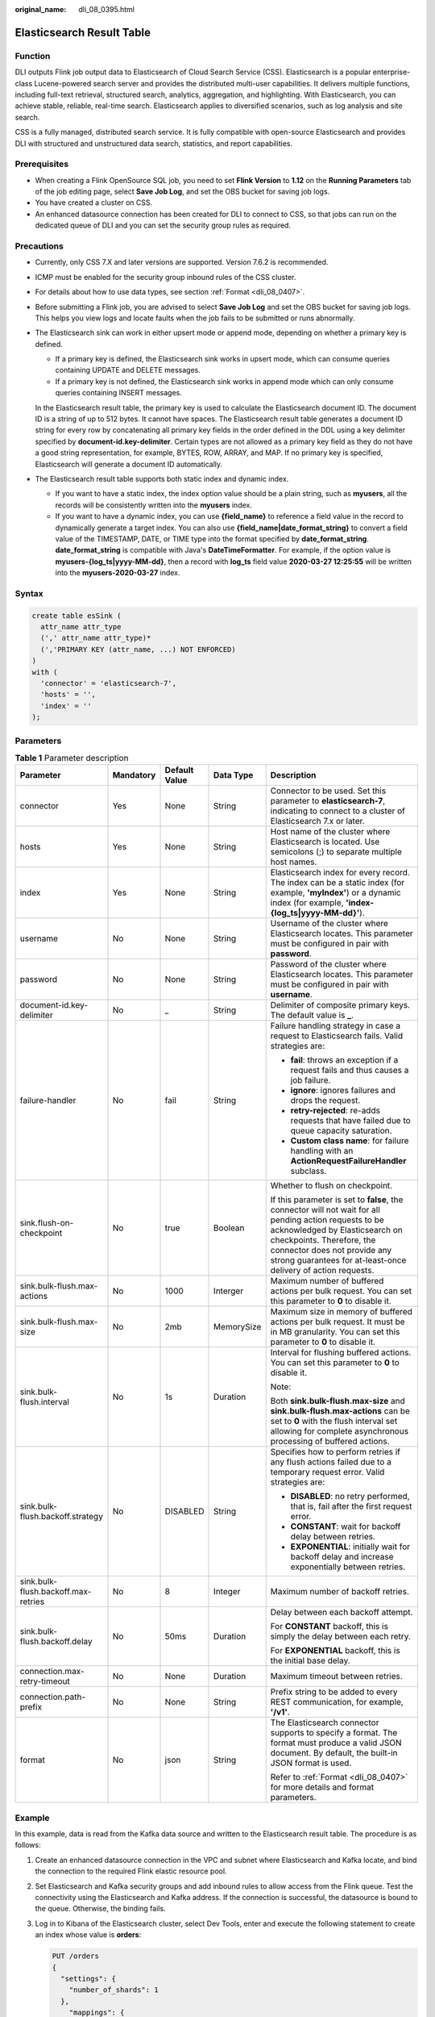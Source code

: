 :original_name: dli_08_0395.html

.. _dli_08_0395:

Elasticsearch Result Table
==========================

Function
--------

DLI outputs Flink job output data to Elasticsearch of Cloud Search Service (CSS). Elasticsearch is a popular enterprise-class Lucene-powered search server and provides the distributed multi-user capabilities. It delivers multiple functions, including full-text retrieval, structured search, analytics, aggregation, and highlighting. With Elasticsearch, you can achieve stable, reliable, real-time search. Elasticsearch applies to diversified scenarios, such as log analysis and site search.

CSS is a fully managed, distributed search service. It is fully compatible with open-source Elasticsearch and provides DLI with structured and unstructured data search, statistics, and report capabilities.

Prerequisites
-------------

-  When creating a Flink OpenSource SQL job, you need to set **Flink Version** to **1.12** on the **Running Parameters** tab of the job editing page, select **Save Job Log**, and set the OBS bucket for saving job logs.
-  You have created a cluster on CSS.
-  An enhanced datasource connection has been created for DLI to connect to CSS, so that jobs can run on the dedicated queue of DLI and you can set the security group rules as required.

Precautions
-----------

-  Currently, only CSS 7.X and later versions are supported. Version 7.6.2 is recommended.

-  ICMP must be enabled for the security group inbound rules of the CSS cluster.

-  For details about how to use data types, see section :ref:`Format <dli_08_0407>`.

-  Before submitting a Flink job, you are advised to select **Save Job Log** and set the OBS bucket for saving job logs. This helps you view logs and locate faults when the job fails to be submitted or runs abnormally.

-  The Elasticsearch sink can work in either upsert mode or append mode, depending on whether a primary key is defined.

   -  If a primary key is defined, the Elasticsearch sink works in upsert mode, which can consume queries containing UPDATE and DELETE messages.
   -  If a primary key is not defined, the Elasticsearch sink works in append mode which can only consume queries containing INSERT messages.

   In the Elasticsearch result table, the primary key is used to calculate the Elasticsearch document ID. The document ID is a string of up to 512 bytes. It cannot have spaces. The Elasticsearch result table generates a document ID string for every row by concatenating all primary key fields in the order defined in the DDL using a key delimiter specified by **document-id.key-delimiter**. Certain types are not allowed as a primary key field as they do not have a good string representation, for example, BYTES, ROW, ARRAY, and MAP. If no primary key is specified, Elasticsearch will generate a document ID automatically.

-  The Elasticsearch result table supports both static index and dynamic index.

   -  If you want to have a static index, the index option value should be a plain string, such as **myusers**, all the records will be consistently written into the **myusers** index.
   -  If you want to have a dynamic index, you can use **{field_name}** to reference a field value in the record to dynamically generate a target index. You can also use **{field_name|date_format_string}** to convert a field value of the TIMESTAMP, DATE, or TIME type into the format specified by **date_format_string**. **date_format_string** is compatible with Java's **DateTimeFormatter**. For example, if the option value is **myusers-{log_ts|yyyy-MM-dd}**, then a record with **log_ts** field value **2020-03-27 12:25:55** will be written into the **myusers-2020-03-27** index.

Syntax
------

.. code-block::

   create table esSink (
     attr_name attr_type
     (',' attr_name attr_type)*
     (','PRIMARY KEY (attr_name, ...) NOT ENFORCED)
   )
   with (
     'connector' = 'elasticsearch-7',
     'hosts' = '',
     'index' = ''
   );

Parameters
----------

.. table:: **Table 1** Parameter description

   +-------------------------------------+-------------+---------------+-------------+-----------------------------------------------------------------------------------------------------------------------------------------------------------------------------------------------------------------------------------------------------------------------+
   | Parameter                           | Mandatory   | Default Value | Data Type   | Description                                                                                                                                                                                                                                                           |
   +=====================================+=============+===============+=============+=======================================================================================================================================================================================================================================================================+
   | connector                           | Yes         | None          | String      | Connector to be used. Set this parameter to **elasticsearch-7**, indicating to connect to a cluster of Elasticsearch 7.x or later.                                                                                                                                    |
   +-------------------------------------+-------------+---------------+-------------+-----------------------------------------------------------------------------------------------------------------------------------------------------------------------------------------------------------------------------------------------------------------------+
   | hosts                               | Yes         | None          | String      | Host name of the cluster where Elasticsearch is located. Use semicolons (;) to separate multiple host names.                                                                                                                                                          |
   +-------------------------------------+-------------+---------------+-------------+-----------------------------------------------------------------------------------------------------------------------------------------------------------------------------------------------------------------------------------------------------------------------+
   | index                               | Yes         | None          | String      | Elasticsearch index for every record. The index can be a static index (for example, **'myIndex'**) or a dynamic index (for example, **'index-{log_ts|yyyy-MM-dd}'**).                                                                                                 |
   +-------------------------------------+-------------+---------------+-------------+-----------------------------------------------------------------------------------------------------------------------------------------------------------------------------------------------------------------------------------------------------------------------+
   | username                            | No          | None          | String      | Username of the cluster where Elasticsearch locates. This parameter must be configured in pair with **password**.                                                                                                                                                     |
   +-------------------------------------+-------------+---------------+-------------+-----------------------------------------------------------------------------------------------------------------------------------------------------------------------------------------------------------------------------------------------------------------------+
   | password                            | No          | None          | String      | Password of the cluster where Elasticsearch locates. This parameter must be configured in pair with **username**.                                                                                                                                                     |
   +-------------------------------------+-------------+---------------+-------------+-----------------------------------------------------------------------------------------------------------------------------------------------------------------------------------------------------------------------------------------------------------------------+
   | document-id.key-delimiter           | No          | \_            | String      | Delimiter of composite primary keys. The default value is **\_**.                                                                                                                                                                                                     |
   +-------------------------------------+-------------+---------------+-------------+-----------------------------------------------------------------------------------------------------------------------------------------------------------------------------------------------------------------------------------------------------------------------+
   | failure-handler                     | No          | fail          | String      | Failure handling strategy in case a request to Elasticsearch fails. Valid strategies are:                                                                                                                                                                             |
   |                                     |             |               |             |                                                                                                                                                                                                                                                                       |
   |                                     |             |               |             | -  **fail**: throws an exception if a request fails and thus causes a job failure.                                                                                                                                                                                    |
   |                                     |             |               |             | -  **ignore**: ignores failures and drops the request.                                                                                                                                                                                                                |
   |                                     |             |               |             | -  **retry-rejected**: re-adds requests that have failed due to queue capacity saturation.                                                                                                                                                                            |
   |                                     |             |               |             | -  **Custom class name**: for failure handling with an **ActionRequestFailureHandler** subclass.                                                                                                                                                                      |
   +-------------------------------------+-------------+---------------+-------------+-----------------------------------------------------------------------------------------------------------------------------------------------------------------------------------------------------------------------------------------------------------------------+
   | sink.flush-on-checkpoint            | No          | true          | Boolean     | Whether to flush on checkpoint.                                                                                                                                                                                                                                       |
   |                                     |             |               |             |                                                                                                                                                                                                                                                                       |
   |                                     |             |               |             | If this parameter is set to **false**, the connector will not wait for all pending action requests to be acknowledged by Elasticsearch on checkpoints. Therefore, the connector does not provide any strong guarantees for at-least-once delivery of action requests. |
   +-------------------------------------+-------------+---------------+-------------+-----------------------------------------------------------------------------------------------------------------------------------------------------------------------------------------------------------------------------------------------------------------------+
   | sink.bulk-flush.max-actions         | No          | 1000          | Interger    | Maximum number of buffered actions per bulk request. You can set this parameter to **0** to disable it.                                                                                                                                                               |
   +-------------------------------------+-------------+---------------+-------------+-----------------------------------------------------------------------------------------------------------------------------------------------------------------------------------------------------------------------------------------------------------------------+
   | sink.bulk-flush.max-size            | No          | 2mb           | MemorySize  | Maximum size in memory of buffered actions per bulk request. It must be in MB granularity. You can set this parameter to **0** to disable it.                                                                                                                         |
   +-------------------------------------+-------------+---------------+-------------+-----------------------------------------------------------------------------------------------------------------------------------------------------------------------------------------------------------------------------------------------------------------------+
   | sink.bulk-flush.interval            | No          | 1s            | Duration    | Interval for flushing buffered actions. You can set this parameter to **0** to disable it.                                                                                                                                                                            |
   |                                     |             |               |             |                                                                                                                                                                                                                                                                       |
   |                                     |             |               |             | Note:                                                                                                                                                                                                                                                                 |
   |                                     |             |               |             |                                                                                                                                                                                                                                                                       |
   |                                     |             |               |             | Both **sink.bulk-flush.max-size** and **sink.bulk-flush.max-actions** can be set to **0** with the flush interval set allowing for complete asynchronous processing of buffered actions.                                                                              |
   +-------------------------------------+-------------+---------------+-------------+-----------------------------------------------------------------------------------------------------------------------------------------------------------------------------------------------------------------------------------------------------------------------+
   | sink.bulk-flush.backoff.strategy    | No          | DISABLED      | String      | Specifies how to perform retries if any flush actions failed due to a temporary request error. Valid strategies are:                                                                                                                                                  |
   |                                     |             |               |             |                                                                                                                                                                                                                                                                       |
   |                                     |             |               |             | -  **DISABLED**: no retry performed, that is, fail after the first request error.                                                                                                                                                                                     |
   |                                     |             |               |             | -  **CONSTANT**: wait for backoff delay between retries.                                                                                                                                                                                                              |
   |                                     |             |               |             | -  **EXPONENTIAL**: initially wait for backoff delay and increase exponentially between retries.                                                                                                                                                                      |
   +-------------------------------------+-------------+---------------+-------------+-----------------------------------------------------------------------------------------------------------------------------------------------------------------------------------------------------------------------------------------------------------------------+
   | sink.bulk-flush.backoff.max-retries | No          | 8             | Integer     | Maximum number of backoff retries.                                                                                                                                                                                                                                    |
   +-------------------------------------+-------------+---------------+-------------+-----------------------------------------------------------------------------------------------------------------------------------------------------------------------------------------------------------------------------------------------------------------------+
   | sink.bulk-flush.backoff.delay       | No          | 50ms          | Duration    | Delay between each backoff attempt.                                                                                                                                                                                                                                   |
   |                                     |             |               |             |                                                                                                                                                                                                                                                                       |
   |                                     |             |               |             | For **CONSTANT** backoff, this is simply the delay between each retry.                                                                                                                                                                                                |
   |                                     |             |               |             |                                                                                                                                                                                                                                                                       |
   |                                     |             |               |             | For **EXPONENTIAL** backoff, this is the initial base delay.                                                                                                                                                                                                          |
   +-------------------------------------+-------------+---------------+-------------+-----------------------------------------------------------------------------------------------------------------------------------------------------------------------------------------------------------------------------------------------------------------------+
   | connection.max-retry-timeout        | No          | None          | Duration    | Maximum timeout between retries.                                                                                                                                                                                                                                      |
   +-------------------------------------+-------------+---------------+-------------+-----------------------------------------------------------------------------------------------------------------------------------------------------------------------------------------------------------------------------------------------------------------------+
   | connection.path-prefix              | No          | None          | String      | Prefix string to be added to every REST communication, for example, **'/v1'**.                                                                                                                                                                                        |
   +-------------------------------------+-------------+---------------+-------------+-----------------------------------------------------------------------------------------------------------------------------------------------------------------------------------------------------------------------------------------------------------------------+
   | format                              | No          | json          | String      | The Elasticsearch connector supports to specify a format. The format must produce a valid JSON document. By default, the built-in JSON format is used.                                                                                                                |
   |                                     |             |               |             |                                                                                                                                                                                                                                                                       |
   |                                     |             |               |             | Refer to :ref:`Format <dli_08_0407>` for more details and format parameters.                                                                                                                                                                                          |
   +-------------------------------------+-------------+---------------+-------------+-----------------------------------------------------------------------------------------------------------------------------------------------------------------------------------------------------------------------------------------------------------------------+

Example
-------

In this example, data is read from the Kafka data source and written to the Elasticsearch result table. The procedure is as follows:

#. Create an enhanced datasource connection in the VPC and subnet where Elasticsearch and Kafka locate, and bind the connection to the required Flink elastic resource pool.

#. Set Elasticsearch and Kafka security groups and add inbound rules to allow access from the Flink queue. Test the connectivity using the Elasticsearch and Kafka address. If the connection is successful, the datasource is bound to the queue. Otherwise, the binding fails.

#. Log in to Kibana of the Elasticsearch cluster, select Dev Tools, enter and execute the following statement to create an index whose value is **orders**:

   .. code-block:: text

      PUT /orders
      {
        "settings": {
          "number_of_shards": 1
        },
          "mappings": {
            "properties": {
              "order_id": {
                "type": "text"
              },
              "order_channel": {
                "type": "text"
              },
              "order_time": {
                "type": "text"
              },
              "pay_amount": {
                "type": "double"
              },
              "real_pay": {
                "type": "double"
              },
              "pay_time": {
                "type": "text"
              },
              "user_id": {
                "type": "text"
              },
              "user_name": {
                "type": "text"
              },
              "area_id": {
                "type": "text"
              }
            }
          }
      }

#. Create a Flink OpenSource SQL job. Enter the following job script and submit the job.

   When you create a job, set **Flink Version** to **1.12** on the **Running Parameters** tab. Select **Save Job Log**, and specify the OBS bucket for saving job logs. **Change the values of the parameters in bold as needed in the following script.**

   .. code-block::

      CREATE TABLE kafkaSource (
        order_id string,
        order_channel string,
        order_time string,
        pay_amount double,
        real_pay double,
        pay_time string,
        user_id string,
        user_name string,
        area_id string
      ) WITH (
        'connector' = 'kafka',
        'topic' = 'KafkaTopic',
        'properties.bootstrap.servers' = 'KafkaAddress1:KafkaPort,KafkaAddress2:KafkaPort',
        'properties.group.id' = 'GroupId',
        'scan.startup.mode' = 'latest-offset',
        "format" = "json"
      );

      CREATE TABLE elasticsearchSink (
        order_id string,
        order_channel string,
        order_time string,
        pay_amount double,
        real_pay double,
        pay_time string,
        user_id string,
        user_name string,
        area_id string
      ) WITH (
        'connector' = 'elasticsearch-7',
        'hosts' = 'ElasticsearchAddress:ElasticsearchPort',
        'index' = 'orders'
      );

      insert into elasticsearchSink select * from kafkaSource;

#. Connect to the Kafka cluster and insert the following test data into Kafka:

   .. code-block::

      {"order_id":"202103241000000001", "order_channel":"webShop", "order_time":"2021-03-24 10:00:00", "pay_amount":"100.00", "real_pay":"100.00", "pay_time":"2021-03-24 10:02:03", "user_id":"0001", "user_name":"Alice", "area_id":"330106"}

      {"order_id":"202103241606060001", "order_channel":"appShop", "order_time":"2021-03-24 16:06:06", "pay_amount":"200.00", "real_pay":"180.00", "pay_time":"2021-03-24 16:10:06", "user_id":"0001", "user_name":"Alice", "area_id":"330106"}

#. Enter the following statement in Kibana of the Elasticsearch cluster and view the result:

   .. code-block:: text

      GET orders/_search

   .. code-block::

      {
        "took" : 1,
        "timed_out" : false,
        "_shards" : {
          "total" : 1,
          "successful" : 1,
          "skipped" : 0,
          "failed" : 0
        },
        "hits" : {
          "total" : {
            "value" : 2,
            "relation" : "eq"
          },
          "max_score" : 1.0,
          "hits" : [
            {
              "_index" : "orders",
              "_type" : "_doc",
              "_id" : "ae7wpH4B1dV9conjpXeB",
              "_score" : 1.0,
              "_source" : {
                "order_id" : "202103241000000001",
                "order_channel" : "webShop",
                "order_time" : "2021-03-24 10:00:00",
                "pay_amount" : 100.0,
                "real_pay" : 100.0,
                "pay_time" : "2021-03-24 10:02:03",
                "user_id" : "0001",
                "user_name" : "Alice",
                "area_id" : "330106"
              }
            },
            {
              "_index" : "orders",
              "_type" : "_doc",
              "_id" : "au7xpH4B1dV9conjn3er",
              "_score" : 1.0,
              "_source" : {
                "order_id" : "202103241606060001",
                "order_channel" : "appShop",
                "order_time" : "2021-03-24 16:06:06",
                "pay_amount" : 200.0,
                "real_pay" : 180.0,
                "pay_time" : "2021-03-24 16:10:06",
                "user_id" : "0001",
                "user_name" : "Alice",
                "area_id" : "330106"
              }
            }
          ]
        }
      }
